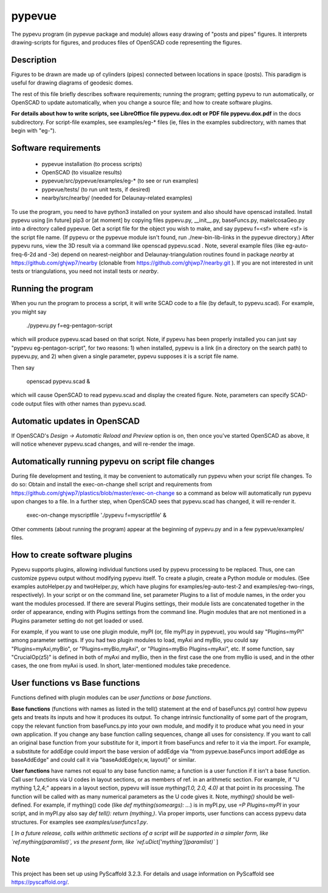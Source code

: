 .. -*- mode: rst -*-
=======
pypevue
=======


The pypevu program (in pypevue package and module) allows easy drawing
of "posts and pipes" figures.  It interprets drawing-scripts for
figures, and produces files of OpenSCAD code representing the figures.


Description
===========

Figures to be drawn are made up of cylinders (pipes) connected between
locations in space (posts).  This paradigm is useful for drawing
diagrams of geodesic domes.

The rest of this file briefly describes software requirements; running
the program; getting pypevu to run automatically, or OpenSCAD to
update automatically, when you change a source file; and how to create
software plugins.

**For details about how to write scripts, see LibreOffice file
pypevu.dox.odt or PDF file pypevu.dox.pdf** in the docs subdirectory.
For script-file examples, see examples/eg-* files (ie, files in the
examples subdirectory, with names that begin with "eg-").

Software requirements
=====================

 • pypevue installation (to process scripts)
 • OpenSCAD (to visualize results)
 • pypevue/src/pypevue/examples/eg-* (to see or run examples)
 • pypevue/tests/ (to run unit tests, if desired)
 • nearby/src/nearby/ (needed for Delaunay-related examples)

To use the program, you need to have python3 installed on your system
and also should have openscad installed.  Install pypevu using [in
future] pip3 or [at moment] by copying files pypevu.py, __init__.py,
baseFuncs.py, makeIcosaGeo.py into a directory called pypevue.  Get a
script file for the object you wish to make, and say pypevu f=<sf>
where <sf> is the script file name.  (If pypevu or the pypevue module
isn't found, run ./new-bin-lib-links in the pypevue directory.) After
pypevu runs, view the 3D result via a command like openscad
pypevu.scad .  Note, several example files (like eg-auto-freq-6-2d and
-3e) depend on nearest-neighbor and Delaunay-triangulation routines
found in package `nearby` at https://github.com/ghjwp7/nearby
(clonable from https://github.com/ghjwp7/nearby.git ).  If you are not
interested in unit tests or triangulations, you need not install tests
or `nearby`. 

Running the program
=====================
  
When you run the program to process a script, it will write SCAD code
to a file (by default, to pypevu.scad). For example, you might say

     ./pypevu.py  f=eg-pentagon-script

which will produce pypevu.scad based on that script. Note, if pypevu
has been properly installed you can just say "pypevu
eg-pentagon-script", for two reasons: 1) when installed, pypevu is a
link (in a directory on the search path) to pypevu.py, and 2) when
given a single parameter, pypevu supposes it is a script file name.

Then say

     openscad pypevu.scad &

which will cause OpenSCAD to read pypevu.scad and display the created
figure.  Note, parameters can specify SCAD-code output files with
other names than pypevu.scad.

Automatic updates in OpenSCAD 
=====================
  
If OpenSCAD's `Design -> Automatic Reload and Preview` option is on,
then once you've started OpenSCAD as above, it will notice whenever
pypevu.scad changes, and will re-render the image.

Automatically running pypevu on script file changes
=====================

During file development and testing, it may be convenient to
automatically run pypevu when your script file changes.  To do so:
Obtain and install the exec-on-change shell script and requirements
from https://github.com/ghjwp7/plastics/blob/master/exec-on-change so
a command as below will automatically run pypevu upon changes to a
file.  In a further step, when OpenSCAD sees that pypevu.scad has
changed, it will re-render it.

     exec-on-change myscriptfile  './pypevu f=myscriptfile' &

Other comments (about running the program) appear at the beginning of
pypevu.py and in a few pypevue/examples/ files.

How to create software plugins
=====================
  
Pypevu supports plugins, allowing individual functions used by pypevu
processing to be replaced.  Thus, one can customize pypevu output
without modifying pypevu itself.  To create a plugin, create a Python
module or modules.  (See examples autoHelper.py and twoHelper.py,
which have plugins for examples/eg-auto-test-2 and
examples/eg-two-rings, respectively).  In your script or on the
command line, set parameter Plugins to a list of module names, in the
order you want the modules processed.  If there are several Plugins
settings, their module lists are concatenated together in the order of
appearance, ending with Plugins settings from the command line.
Plugin modules that are not mentioned in a Plugins parameter setting
do not get loaded or used.

For example, if you want to use one plugin module, myPI (or, file
myPI.py in pypevue), you would say "Plugins=myPI" among parameter
settings.  If you had two plugin modules to load, myAxi and myBio, you
could say "Plugins=myAxi,myBio", or "Plugins=myBio,myAxi", or
"Plugins=myBio Plugins=myAxi", etc.  If some function, say
"CrucialOp(z5)" is defined in both of myAxi and myBio, then in the
first case the one from myBio is used, and in the other cases, the one
from myAxi is used.  In short, later-mentioned modules take
precedence.
  
User functions vs Base functions
=====================
  
Functions defined with plugin modules can be *user functions* or *base
functions*.

**Base functions** (functions with names as listed in the tell()
statement at the end of baseFuncs.py) control how pypevu gets and
treats its inputs and how it produces its output.  To change intrinsic
functionality of some part of the program, copy the relevant function
from baseFuncs.py into your own module, and modify it to produce what
you need in your own application.  If you change any base function
calling sequences, change all uses for consistency.  If you want to
call an original base function from your substitute for it, import it
from baseFuncs and refer to it via the import.  For example, a
substitute for addEdge could import the base version of addEdge via
"from pypevue.baseFuncs import addEdge as baseAddEdge" and could call
it via "baseAddEdge(v,w, layout)" or similar.

**User functions** have names not equal to any base function name; a
function is a user function if it isn't a base function.  Call user
functions via U codes in layout sections, or as members of ref. in an
arithmetic section.  For example, if "U mything 1,2,4;" appears in a
layout section, pypevu will issue `mything(1.0, 2.0, 4.0)` at that
point in its processing.  The function will be called with as many
numerical parameters as the U code gives it. Note, `mything()` should
be well-defined.  For example, if mything() code (like `def
mything(someargs): ...`) is in myPI.py, use `=P Plugins=myPI` in your
script, and in myPI.py also say `def tell(): return (mything,)`.  Via
proper imports, user functions can access pypevu data structures.  For
examples see `examples/userfuncs1.py`.

[ *In a future release, calls within arithmetic sections of a script
will be supported in a simpler form, like `ref.mything(paramlist)`,
vs the present form, like `ref.uDict['mything'](paramlist)`* ]


Note
====

This project has been set up using PyScaffold 3.2.3. For details and usage
information on PyScaffold see https://pyscaffold.org/.
